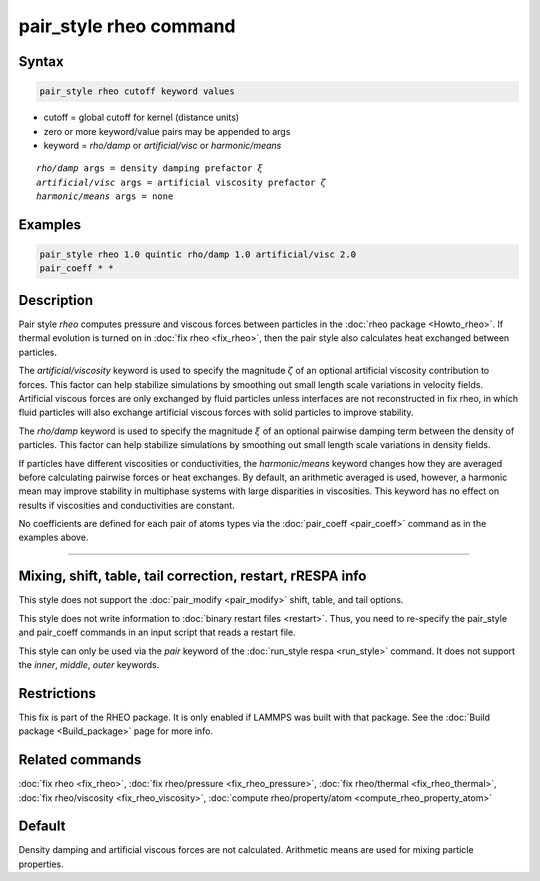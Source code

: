 .. index:: pair_style rheo

pair_style rheo command
=========================

Syntax
""""""

.. code-block:: LAMMPS

   pair_style rheo cutoff keyword values

* cutoff = global cutoff for kernel (distance units)
* zero or more keyword/value pairs may be appended to args
* keyword = *rho/damp* or *artificial/visc* or *harmonic/means*

.. parsed-literal::

     *rho/damp* args = density damping prefactor :math:`\xi`
     *artificial/visc* args = artificial viscosity prefactor :math:`\zeta`
     *harmonic/means* args = none

Examples
""""""""

.. code-block:: LAMMPS

   pair_style rheo 1.0 quintic rho/damp 1.0 artificial/visc 2.0
   pair_coeff * *

Description
"""""""""""

Pair style *rheo* computes pressure and viscous forces between particles
in the :doc:`rheo package <Howto_rheo>`. If thermal evolution is turned
on in :doc:`fix rheo <fix_rheo>`, then the pair style also calculates
heat exchanged between particles.

The *artificial/viscosity* keyword is used to specify the magnitude
:math:`\zeta` of an optional artificial viscosity contribution to forces.
This factor can help stabilize simulations by smoothing out small length
scale variations in velocity fields. Artificial viscous forces are only
exchanged by fluid particles unless interfaces are not reconstructed in
fix rheo, in which fluid particles will also exchange artificial viscous
forces with solid particles to improve stability.

The *rho/damp* keyword is used to specify the magnitude :math:`\xi` of
an optional pairwise damping term between the density of particles. This
factor can help stabilize simulations by smoothing out small length
scale variations in density fields.

If particles have different viscosities or conductivities, the
*harmonic/means* keyword changes how they are averaged before calculating
pairwise forces or heat exchanges. By default, an arithmetic averaged is
used, however, a harmonic mean may improve stability in multiphase systems
with large disparities in viscosities. This keyword has no effect on
results if viscosities and conductivities are constant.

No coefficients are defined for each pair of atoms types via the
:doc:`pair_coeff <pair_coeff>` command as in the examples
above.

----------

Mixing, shift, table, tail correction, restart, rRESPA info
"""""""""""""""""""""""""""""""""""""""""""""""""""""""""""

This style does not support the :doc:`pair_modify <pair_modify>`
shift, table, and tail options.

This style does not write information to :doc:`binary restart files <restart>`.  Thus, you need to re-specify the pair_style and
pair_coeff commands in an input script that reads a restart file.

This style can only be used via the *pair* keyword of the :doc:`run_style respa <run_style>` command.  It does not support the *inner*, *middle*, *outer* keywords.

Restrictions
""""""""""""

This fix is part of the RHEO package.  It is only enabled if
LAMMPS was built with that package.  See the :doc:`Build package <Build_package>` page for more info.

Related commands
""""""""""""""""

:doc:`fix rheo <fix_rheo>`,
:doc:`fix rheo/pressure <fix_rheo_pressure>`,
:doc:`fix rheo/thermal <fix_rheo_thermal>`,
:doc:`fix rheo/viscosity <fix_rheo_viscosity>`,
:doc:`compute rheo/property/atom <compute_rheo_property_atom>`

Default
"""""""

Density damping and artificial viscous forces are not calculated. Arithmetic means are used for mixing particle properties.
